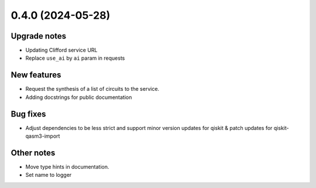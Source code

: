 0.4.0 (2024-05-28)
==================

Upgrade notes
-------------

- Updating Clifford service URL
- Replace ``use_ai`` by ``ai`` param in requests

New features
------------

- Request the synthesis of a list of circuits to the service.
- Adding docstrings for public documentation

Bug fixes
---------

- Adjust dependencies to be less strict and support minor version updates for qiskit & patch updates for qiskit-qasm3-import

Other notes
-----------

- Move type hints in documentation.
- Set name to logger
